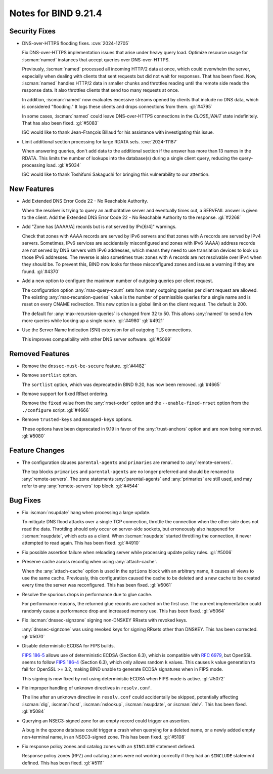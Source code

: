 .. Copyright (C) Internet Systems Consortium, Inc. ("ISC")
..
.. SPDX-License-Identifier: MPL-2.0
..
.. This Source Code Form is subject to the terms of the Mozilla Public
.. License, v. 2.0.  If a copy of the MPL was not distributed with this
.. file, you can obtain one at https://mozilla.org/MPL/2.0/.
..
.. See the COPYRIGHT file distributed with this work for additional
.. information regarding copyright ownership.

Notes for BIND 9.21.4
---------------------

Security Fixes
~~~~~~~~~~~~~~

- DNS-over-HTTPS flooding fixes. :cve:`2024-12705`

  Fix DNS-over-HTTPS implementation issues that arise under heavy
  query load. Optimize resource usage for :iscman:`named` instances that
  accept queries over DNS-over-HTTPS.

  Previously, :iscman:`named` processed all incoming HTTP/2 data at
  once, which could overwhelm the server, especially when dealing with
  clients that sent requests but did not wait for responses. That has been
  fixed. Now, :iscman:`named` handles HTTP/2 data in smaller chunks and
  throttles reading until the remote side reads the response data. It
  also throttles clients that send too many requests at once.

  In addition, :iscman:`named` now evaluates excessive streams opened by
  clients that include no DNS data, which is considered "flooding." It
  logs these clients and drops connections from them. :gl:`#4795`

  In some cases, :iscman:`named` could leave DNS-over-HTTPS
  connections in the `CLOSE_WAIT` state indefinitely. That has also been
  fixed. :gl:`#5083`

  ISC would like to thank Jean-François Billaud for his assistance with
  investigating this issue.

- Limit additional section processing for large RDATA sets.
  :cve:`2024-11187`

  When answering queries, don't add data to the additional section if
  the answer has more than 13 names in the RDATA. This limits the number
  of lookups into the database(s) during a single client query, reducing
  the query-processing load. :gl:`#5034`

  ISC would like to thank Toshifumi Sakaguchi for bringing this
  vulnerability to our attention.

New Features
~~~~~~~~~~~~

- Add Extended DNS Error Code 22 - No Reachable Authority.

  When the resolver is trying to query an authoritative server and
  eventually times out, a SERVFAIL answer is given to the client. Add
  the Extended DNS Error Code 22 - No Reachable Authority to the
  response. :gl:`#2268`

- Add "Zone has [AAAA/A] records but is not served by IPv[6/4]"
  warnings.

  Check that zones with AAAA records are served by IPv6 servers and that
  zones with A records are served by IPv4 servers. Sometimes, IPv6
  services are accidentally misconfigured and zones with IPv6 (AAAA)
  address records are not served by DNS servers with IPv6 addresses,
  which means they need to use translation devices to look up those IPv6
  addresses. The reverse is also sometimes true: zones with A records
  are not resolvable over IPv4 when they should be. To prevent this,
  BIND now looks for these misconfigured zones and issues a warning if
  they are found. :gl:`#4370`

- Add a new option to configure the maximum number of outgoing queries
  per client request.

  The configuration option :any:`max-query-count` sets how many outgoing
  queries per client request are allowed. The existing
  :any:`max-recursion-queries` value is the number of permissible queries for a
  single name and is reset on every CNAME redirection. This new option
  is a global limit on the client request. The default is 200.

  The default for :any:`max-recursion-queries` is changed from 32 to
  50. This allows :any:`named` to send a few more queries
  while looking up a single name. :gl:`#4980` :gl:`#4921`

- Use the Server Name Indication (SNI) extension for all outgoing TLS
  connections.

  This improves compatibility with other DNS server software.
  :gl:`#5099`

Removed Features
~~~~~~~~~~~~~~~~

- Remove the ``dnssec-must-be-secure`` feature. :gl:`#4482`

- Remove ``sortlist`` option.

  The ``sortlist`` option, which was deprecated in BIND 9.20, has now been
  removed. :gl:`#4665`

- Remove support for fixed RRset ordering.

  Remove the ``fixed`` value from the :any:`rrset-order` option and the
  ``--enable-fixed-rrset`` option from the ``./configure`` script.
  :gl:`#4666`

- Remove ``trusted-keys`` and ``managed-keys`` options.

  These options have been deprecated in 9.19 in favor of the
  :any:`trust-anchors` option and are now being removed. :gl:`#5080`

Feature Changes
~~~~~~~~~~~~~~~

- The configuration clauses ``parental-agents`` and ``primaries`` are renamed to
  :any:`remote-servers`.

  The top blocks ``primaries`` and ``parental-agents`` are no longer
  preferred and should be renamed to :any:`remote-servers`. The zone
  statements :any:`parental-agents` and :any:`primaries` are still used, and may
  refer to any :any:`remote-servers` top block. :gl:`#4544`

Bug Fixes
~~~~~~~~~

- Fix :iscman:`nsupdate` hang when processing a large update.

  To mitigate DNS flood attacks over a single TCP connection, throttle
  the connection when the other side does not read the data. Throttling
  should only occur on server-side sockets, but erroneously also
  happened for :iscman:`nsupdate`, which acts as a client. When
  :iscman:`nsupdate` started throttling the connection, it never
  attempted to read again. This has been fixed. :gl:`#4910`

- Fix possible assertion failure when reloading server while processing
  update policy rules. :gl:`#5006`

- Preserve cache across reconfig when using :any:`attach-cache`.

  When the :any:`attach-cache` option is used in the ``options`` block with an
  arbitrary name, it causes all views to use the same cache. Previously,
  this configuration caused the cache to be deleted and a new cache
  to be created every time the server was reconfigured. This has been fixed.
  :gl:`#5061`

- Resolve the spurious drops in performance due to glue cache.

  For performance reasons, the returned glue records are cached on the
  first use.  The current implementation could randomly cause a
  performance drop and increased memory use.  This has been fixed.
  :gl:`#5064`

- Fix :iscman:`dnssec-signzone` signing non-DNSKEY RRsets with revoked keys.

  :any:`dnssec-signzone` was using revoked keys for signing RRsets other than
  DNSKEY.  This has been corrected. :gl:`#5070`

- Disable deterministic ECDSA for FIPS builds.

  `FIPS 186-5 <https://csrc.nist.gov/pubs/fips/186-5/final>`_ allows use
  of deterministic ECDSA (Section 6.3), which is compatible with
  :rfc:`6979`, but OpenSSL seems to follow `FIPS 186-4
  <https://nvlpubs.nist.gov/nistpubs/FIPS/NIST.FIPS.186-4.pdf>`_
  (Section 6.3), which only allows random ``k`` values. This causes ``k``
  value generation to fail for OpenSSL >= 3.2, making BIND unable to
  generate ECDSA signatures when in FIPS mode.

  This signing is now fixed by not using deterministic ECDSA when FIPS mode is active. :gl:`#5072`

- Fix improper handling of unknown directives in ``resolv.conf``.

  The line after an unknown directive in ``resolv.conf`` could accidentally be
  skipped, potentially affecting :iscman:`dig`, :iscman:`host`,
  :iscman:`nslookup`, :iscman:`nsupdate`, or :iscman:`delv`. This has been
  fixed. :gl:`#5084`

- Querying an NSEC3-signed zone for an empty record could trigger an
  assertion.

  A bug in the qpzone database could trigger a crash when querying for a
  deleted name, or a newly added empty non-terminal name, in an
  NSEC3-signed zone. This has been fixed. :gl:`#5108`

- Fix response policy zones and catalog zones with an ``$INCLUDE`` statement
  defined.

  Response policy zones (RPZ) and catalog zones were not working
  correctly if they had an ``$INCLUDE`` statement defined. This has been
  fixed. :gl:`#5111`



